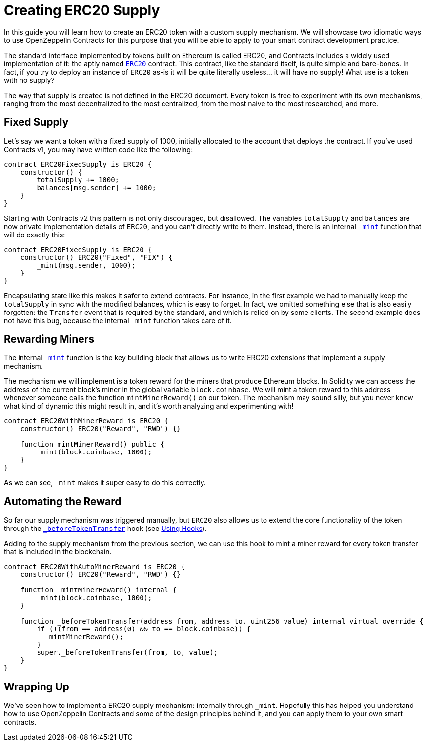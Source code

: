 = Creating ERC20 Supply

In this guide you will learn how to create an ERC20 token with a custom supply mechanism. We will showcase two idiomatic ways to use OpenZeppelin Contracts for this purpose that you will be able to apply to your smart contract development practice.

The standard interface implemented by tokens built on Ethereum is called ERC20, and Contracts includes a widely used implementation of it: the aptly named xref:api:token/ERC20.adoc[`ERC20`] contract. This contract, like the standard itself, is quite simple and bare-bones. In fact, if you try to deploy an instance of `ERC20` as-is it will be quite literally useless... it will have no supply! What use is a token with no supply?

The way that supply is created is not defined in the ERC20 document. Every token is free to experiment with its own mechanisms, ranging from the most decentralized to the most centralized, from the most naive to the most researched, and more.

[[fixed-supply]]
== Fixed Supply

Let's say we want a token with a fixed supply of 1000, initially allocated to the account that deploys the contract. If you've used Contracts v1, you may have written code like the following:

[source,solidity]
----
contract ERC20FixedSupply is ERC20 {
    constructor() {
        totalSupply += 1000;
        balances[msg.sender] += 1000;
    }
}
----

Starting with Contracts v2 this pattern is not only discouraged, but disallowed. The variables `totalSupply` and `balances` are now private implementation details of `ERC20`, and you can't directly write to them. Instead, there is an internal xref:api:token/ERC20.adoc#ERC20-_mint-address-uint256-[`_mint`] function that will do exactly this:

[source,solidity]
----
contract ERC20FixedSupply is ERC20 {
    constructor() ERC20("Fixed", "FIX") {
        _mint(msg.sender, 1000);
    }
}
----

Encapsulating state like this makes it safer to extend contracts. For instance, in the first example we had to manually keep the `totalSupply` in sync with the modified balances, which is easy to forget. In fact, we omitted something else that is also easily forgotten: the `Transfer` event that is required by the standard, and which is relied on by some clients. The second example does not have this bug, because the internal `_mint` function takes care of it.

[[rewarding-miners]]
== Rewarding Miners

The internal xref:api:token/ERC20.adoc#ERC20-_mint-address-uint256-[`_mint`] function is the key building block that allows us to write ERC20 extensions that implement a supply mechanism.

The mechanism we will implement is a token reward for the miners that produce Ethereum blocks. In Solidity we can access the address of the current block's miner in the global variable `block.coinbase`. We will mint a token reward to this address whenever someone calls the function `mintMinerReward()` on our token. The mechanism may sound silly, but you never know what kind of dynamic this might result in, and it's worth analyzing and experimenting with!

[source,solidity]
----
contract ERC20WithMinerReward is ERC20 {
    constructor() ERC20("Reward", "RWD") {}

    function mintMinerReward() public {
        _mint(block.coinbase, 1000);
    }
}
----

As we can see, `_mint` makes it super easy to do this correctly.

[[automating-the-reward]]
== Automating the Reward

So far our supply mechanism was triggered manually, but `ERC20` also allows us to extend the core functionality of the token through the xref:api:token/ERC20.adoc#ERC20-_beforeTokenTransfer-address-address-uint256-[`_beforeTokenTransfer`] hook (see xref:extending-contracts.adoc#using-hooks[Using Hooks]).

Adding to the supply mechanism from the previous section, we can use this hook to mint a miner reward for every token transfer that is included in the blockchain.

[source,solidity]
----
contract ERC20WithAutoMinerReward is ERC20 {
    constructor() ERC20("Reward", "RWD") {}

    function _mintMinerReward() internal {
        _mint(block.coinbase, 1000);
    }

    function _beforeTokenTransfer(address from, address to, uint256 value) internal virtual override {
        if (!(from == address(0) && to == block.coinbase)) {
          _mintMinerReward();
        }
        super._beforeTokenTransfer(from, to, value);
    }
}
----

[[wrapping-up]]
== Wrapping Up

We've seen how to implement a ERC20 supply mechanism: internally through `_mint`. Hopefully this has helped you understand how to use OpenZeppelin Contracts and some of the design principles behind it, and you can apply them to your own smart contracts.
